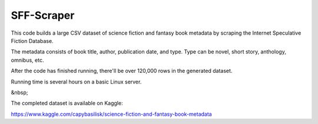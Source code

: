 
***********
SFF-Scraper
***********


This code builds a large CSV dataset of science fiction and fantasy book metadata by scraping 
the Internet Speculative Fiction Database. 

The metadata consists of book title, author, publication date, and type. Type can be novel, short story, 
anthology, omnibus, etc.

After the code has finished running, there'll be over 120,000 rows in the generated dataset. 

Running time is several hours on a basic Linux server.

&nbsp;

The completed dataset is available on Kaggle:

https://www.kaggle.com/capybasilisk/science-fiction-and-fantasy-book-metadata
